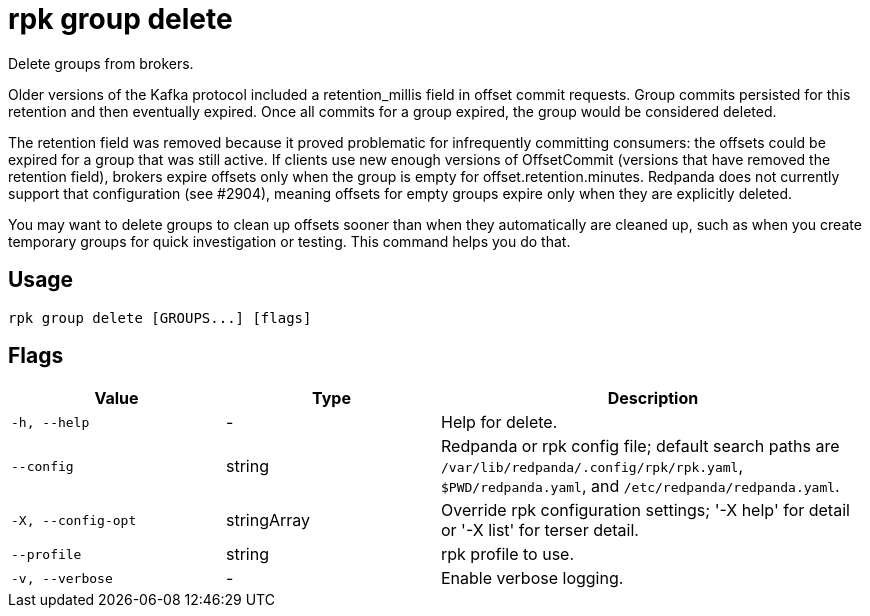 = rpk group delete
:description: rpk group delete

Delete groups from brokers.

Older versions of the Kafka protocol included a retention_millis field in
offset commit requests. Group commits persisted for this retention and then
eventually expired. Once all commits for a group expired, the group would be
considered deleted.

The retention field was removed because it proved problematic for infrequently
committing consumers: the offsets could be expired for a group that was still
active. If clients use new enough versions of OffsetCommit (versions that have
removed the retention field), brokers expire offsets only when the group is
empty for offset.retention.minutes. Redpanda does not currently support that
configuration (see #2904), meaning offsets for empty groups expire only when
they are explicitly deleted.

You may want to delete groups to clean up offsets sooner than when they
automatically are cleaned up, such as when you create temporary groups for
quick investigation or testing. This command helps you do that.

== Usage

[,bash]
----
rpk group delete [GROUPS...] [flags]
----

== Flags

[cols="1m,1a,2a"]
|===
|*Value* |*Type* |*Description*

|-h, --help |- |Help for delete.

|--config |string |Redpanda or rpk config file; default search paths are `/var/lib/redpanda/.config/rpk/rpk.yaml`, `$PWD/redpanda.yaml`, and `/etc/redpanda/redpanda.yaml`.

|-X, --config-opt |stringArray |Override rpk configuration settings; '-X help' for detail or '-X list' for terser detail.

|--profile |string |rpk profile to use.

|-v, --verbose |- |Enable verbose logging.
|===